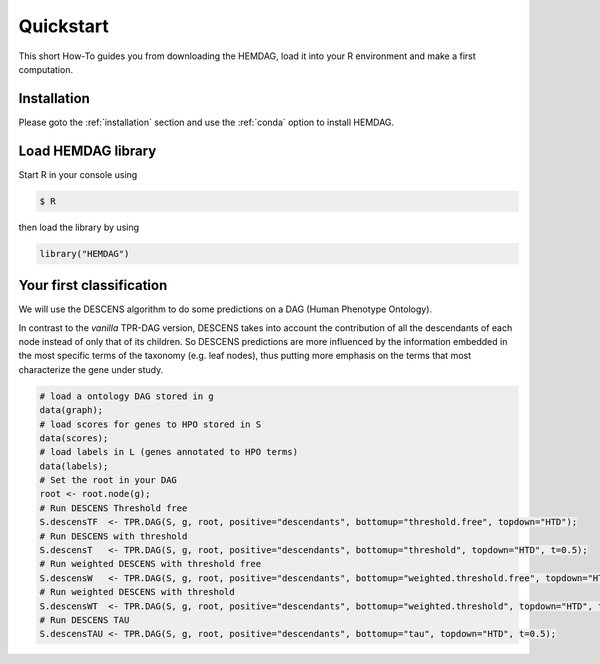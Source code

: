 .. _quickstart:

============
Quickstart
============

This short How-To guides you from downloading the HEMDAG, load it into your R environment and make a first computation.

Installation
=====================

Please goto the :ref:`installation` section and use the :ref:`conda` option to install HEMDAG.

Load HEMDAG library
==========================

Start R in your console using

.. code-block:: console

    $ R

then load the library by using

.. code-block:: R

    library("HEMDAG")

Your first classification
==========================

We will use the DESCENS algorithm to do some predictions on a DAG (Human Phenotype Ontology).

In contrast to the *vanilla* TPR-DAG version, DESCENS takes into account the contribution of all the descendants of each node instead of only that of its children. So DESCENS predictions are more influenced by the information embedded in the most specific terms of the taxonomy (e.g. leaf nodes), thus putting more emphasis on the terms that most characterize the gene under study.

.. code-block:: R

    # load a ontology DAG stored in g
    data(graph);
    # load scores for genes to HPO stored in S
    data(scores);
    # load labels in L (genes annotated to HPO terms)
    data(labels);
    # Set the root in your DAG
    root <- root.node(g);
    # Run DESCENS Threshold free
    S.descensTF  <- TPR.DAG(S, g, root, positive="descendants", bottomup="threshold.free", topdown="HTD");
    # Run DESCENS with threshold
    S.descensT   <- TPR.DAG(S, g, root, positive="descendants", bottomup="threshold", topdown="HTD", t=0.5);
    # Run weighted DESCENS with threshold free
    S.descensW   <- TPR.DAG(S, g, root, positive="descendants", bottomup="weighted.threshold.free", topdown="HTD", w=0.5);
    # Run weighted DESCENS with threshold
    S.descensWT  <- TPR.DAG(S, g, root, positive="descendants", bottomup="weighted.threshold", topdown="HTD", t=0.5, w=05);
    # Run DESCENS TAU
    S.descensTAU <- TPR.DAG(S, g, root, positive="descendants", bottomup="tau", topdown="HTD", t=0.5);
